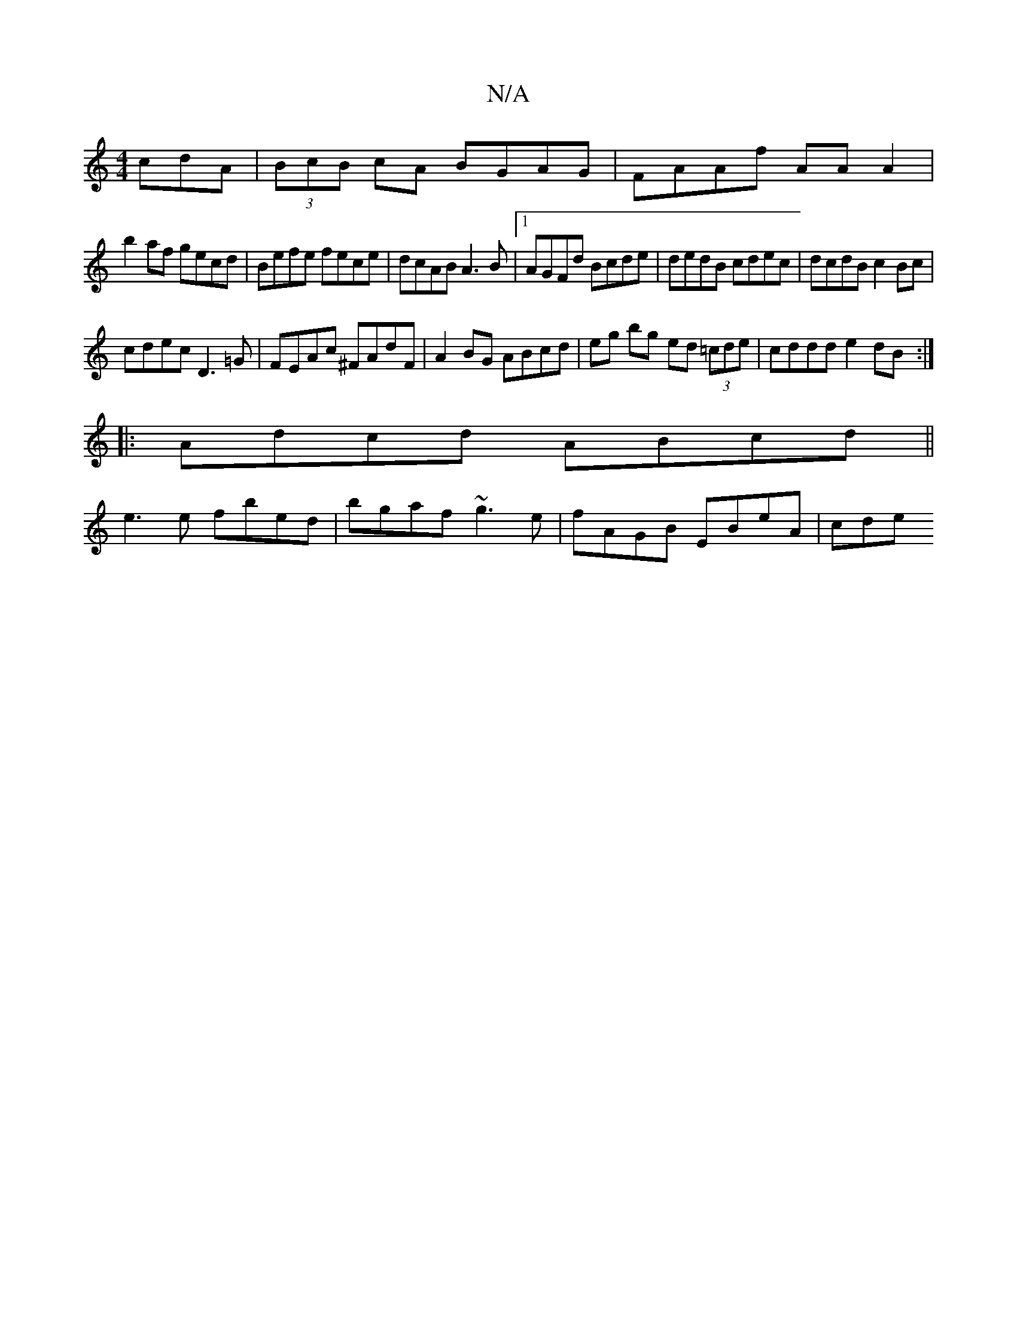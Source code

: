 X:1
T:N/A
M:4/4
R:N/A
K:Cmajor
 cdA|(3BcB cA BGAG|FAAf AAA2|
b2af gecd|Befe fece|dcAB A3B|[1 AGFd Bcde|dedB cdec|dcdB c2Bc|
cdec D3=G|FEAc ^FAdF|A2BG ABcd|eg bg ed (3=cde|cddd e2 dB :|
|:Adcd ABcd||
e3e fbed|bgaf ~g3e|fAGB EBeA|cde